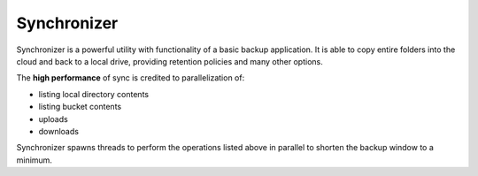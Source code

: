 .. _sync:

########################
Synchronizer
########################

Synchronizer is a powerful utility with functionality of a basic backup application.
It is able to copy entire folders into the cloud and back to a local drive, providing
retention policies and many other options.

The **high performance** of sync is credited to parallelization of:

* listing local directory contents
* listing bucket contents
* uploads
* downloads

Synchronizer spawns threads to perform the operations listed above in parallel to shorten
the backup window to a minimum.


.. todo::
   practically the whole sync documentation is missing
